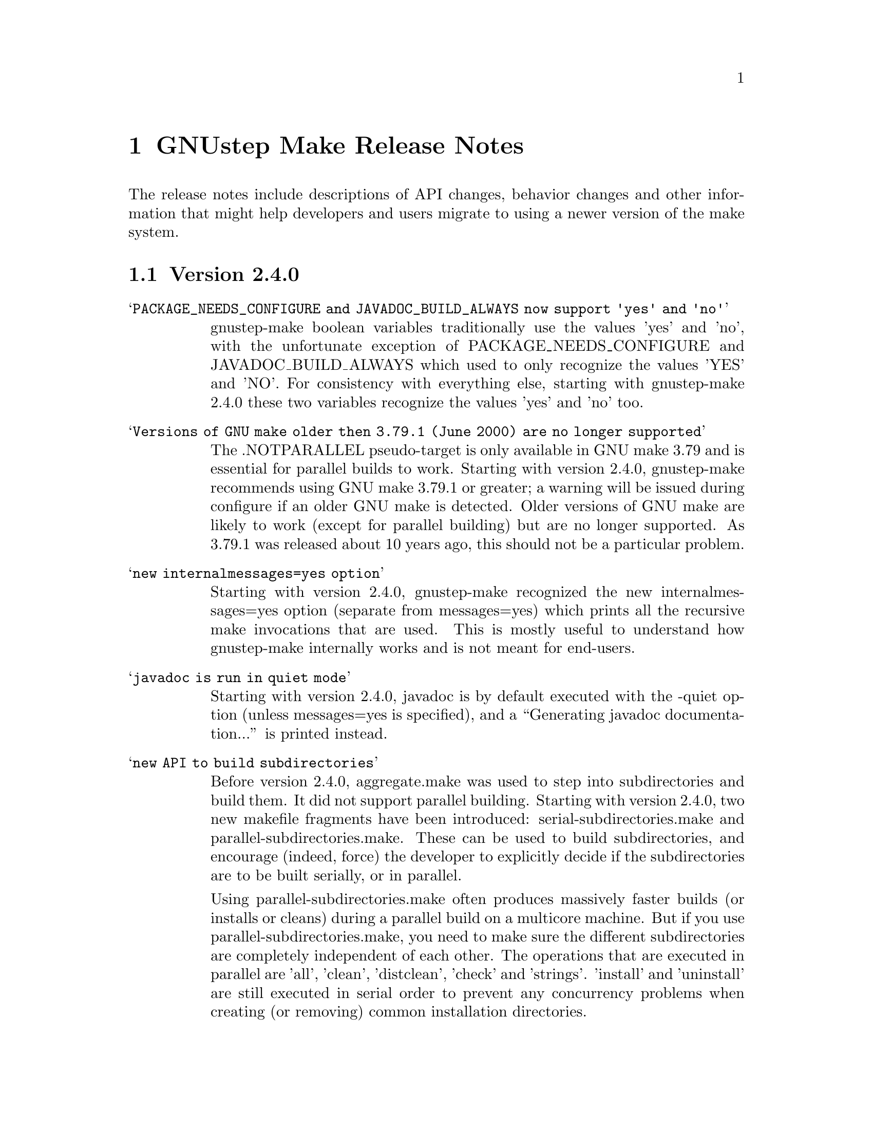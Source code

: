 @chapter GNUstep Make Release Notes

The release notes include descriptions of API changes, behavior
changes and other information that might help developers and users
migrate to using a newer version of the make system.

@section Version 2.4.0
@table @samp

@item PACKAGE_NEEDS_CONFIGURE and JAVADOC_BUILD_ALWAYS now support 'yes' and 'no'
gnustep-make boolean variables traditionally use the values 'yes' and
'no', with the unfortunate exception of PACKAGE_NEEDS_CONFIGURE and
JAVADOC_BUILD_ALWAYS which used to only recognize the values 'YES' and
'NO'.  For consistency with everything else, starting with
gnustep-make 2.4.0 these two variables recognize the values 'yes' and
'no' too.

@item Versions of GNU make older then 3.79.1 (June 2000) are no longer supported
The .NOTPARALLEL pseudo-target is only available in GNU make 3.79 and
is essential for parallel builds to work.  Starting with version
2.4.0, gnustep-make recommends using GNU make 3.79.1 or greater; a
warning will be issued during configure if an older GNU make is
detected.  Older versions of GNU make are likely to work (except for
parallel building) but are no longer supported.  As 3.79.1 was
released about 10 years ago, this should not be a particular problem.

@item new internalmessages=yes option
Starting with version 2.4.0, gnustep-make recognized the new
internalmessages=yes option (separate from messages=yes) which prints
all the recursive make invocations that are used.  This is mostly
useful to understand how gnustep-make internally works and is not
meant for end-users.

@item javadoc is run in quiet mode
Starting with version 2.4.0, javadoc is by default executed with the
-quiet option (unless messages=yes is specified), and a ``Generating
javadoc documentation...'' is printed instead.

@item new API to build subdirectories
Before version 2.4.0, aggregate.make was used to step into
subdirectories and build them.  It did not support parallel building.
Starting with version 2.4.0, two new makefile fragments have been
introduced: serial-subdirectories.make and
parallel-subdirectories.make.  These can be used to build
subdirectories, and encourage (indeed, force) the developer to
explicitly decide if the subdirectories are to be built serially, or
in parallel.

Using parallel-subdirectories.make often produces massively faster
builds (or installs or cleans) during a parallel build on a multicore
machine.  But if you use parallel-subdirectories.make, you need to
make sure the different subdirectories are completely independent of
each other.  The operations that are executed in parallel are 'all',
'clean', 'distclean', 'check' and 'strings'.  'install' and
'uninstall' are still executed in serial order to prevent any
concurrency problems when creating (or removing) common installation
directories.

aggregate.make is still available if you want or need to be
backwards-compatible with older versions of gnustep-make.  It is
normally a wrapper around serial-subdirectories.make, but if you
specify 'GNUSTEP_USE_PARALLEL_AGGREGATE = yes' in your GNUmakefile, it
becomes a wrapper around parallel-subdirectories.make.  aggregate.make
will be deprecated in 2012 and removed in 2015, but for the next
couple of years it might be a good solution while you wait for your
users to upgrade their gnustep-make installations.


@item each instance stores object files in its own subdirectory
Before version 2.4.0, there was a single object directory where all
object files where stored.  In the most common case, this directory
was simply ./obj, so if you compiled file source.m, you'd end up with
./obj/source.m.o.  Starting with version 2.4.0, different instances
store their object files in different subdirectories; for example, if
the file was compiled as part of tool ToolA, it would end up in
./obj/ToolA.obj/source.m.o, while if compiled as part of ToolB, it
would end up in ./obj/ToolB.obj/source.m.o.  This allows ToolA and
ToolB to be built in parallel with no race conditions, even if they
share some source files.  There are a number of side effects of this
change.  First of all, in the unlikely event that your GNUmakefile
depends on the location of the object files (bad idea by the way),
you'll have to update it.  Second, if you are reusing a single source
file in multiple instances in the same project, this will now be
compiled multiple times instead of one (on the plus side, you can
fully parallelize the build by just using 'make -j N', without having
to change anything in your GNUmakefile.  On a machine with multiple
cpus/cores this can massively speed up the build).  Finally, the rules
to compile C/ObjC/C++/ObjC++/Windres files are no longer available in
the Master invocation - they are only available when compiling a
specific instance.  It's hard to imagine a situation where this change
of private internals would affect any user; but people with their own
private gnustep-make forks or advanced extensions might be affected.

@item the order in which instances are built is no longer guaranteed
If you build more than one tool in the same GNUmakefile by listing
them all in TOOL_NAME as in ``TOOL_NAME = ToolA ToolB', you need to be
aware that the way the instances are built changed in version 2.4.0.

This change affects applications, bundles, ctools, clibraries,
libraries, services, palettes, test-applications, test-libraries,
test-tools, tools.  It does not affect Java, resource sets or
documentation. [FIXME: frameworks ?]

Before version 2.4.0, instances were always built one after the other
one, exactly in the order specified.  So, in the example ToolA would
be built before ToolB.  Starting with 2.4.0, the instances might be
built completely in parallel if parallel building is enabled.  So, the
order in which they are built is no longer defined and your
GNUmakefile should not depend on the order in which instances are
specified in the GNUmakefile.  Most GNUmakefiles should be unaffected
because they rarely rely on the order in which instances are built.
If your GNUmakefile does depend on the order, you have a few options.
The preferred option is to identify the code or steps that need to be
executed before some of the instances are built and put them into a
before-all:: rule, which is guaranteed to be executed before anything
else.  In this way your serialized code is executed first, and the
build can continue in a completely parallel fashion afterwards.

Another option is to move your instances into separate subdirectories,
and use serial-subdirectories.make to build them.
serial-subdirectories.make will respect the order and always build
them in the order you require.

If you want to disable parallel building altogether, you can add
GNUSTEP_MAKE_PARALLEL_BUILDING=no just after including common.make to
prevent a specific GNUmakefile from doing a parallel build.

Please note that this does not affect the relationship between
instances of different types; if you include library.make before
tool.make, for example, the library (or libraries) will still be built
before the tool (or tools).  It is the order in which the libraries
(or tools) are built that is no longer guaranteed.

@item support for having source files in subdirectories
Starting with version 2.4.0, it is possible to put source files in
subdirectories by specifiying them as in xxx_OBJC_FILES =
Source/Beauty.m.  This syntax does not work on versions before 2.4.0
so you should not use it if you want to support older versions of
gnustep-make; previously you had to create a subproject and add a
GNUmakefile in the subdirectory using subproject.make.  You can now
spread your source files in multiple subdirectories without using
subprojects.

@item support for having header files in subdirectories
Starting with version 2.4.0, it is possible to put header files in
subdirectories by specifiying them as in xxx_HEADER_FILES =
Beauty/Beauty.h.  This syntax does not work on versions before 2.4.0
so you should not use it if you want to support older versions of
gnustep-make.  When headers are put in subdirectories specified in
this way, corresponding subdirectories are created when the header
files are installed.  For example Beauty/Beauty.h would be
automatically installed into
GNUSTEP_HEADERS/HEADER_FILES_INSTALL_DIR/Beauty/Beauty.h.  To get the
same result in versions before 2.4.0 you would have had to manually
create the header installation subdirectories.

@item support for HEADER_FILES_DIR in framework subproject
Before version 2.4.0, specifying xxx_HEADER_FILES_DIR in a framework
subproject would have no effect.  Starting with version 2.4.0, the
variable is now recognized and can be used to have the files in a
subdirectory.  You should avoid using the variable in framework
subprojects if you want to support older versions of gnustep-make.

@item info files renamed adding a gnustep- prefix
To prevent conflicts with other documentation, all the gnustep-make
info files have been renamed adding a gnustep- prefix.  For example,
to access the GNUstep faq using info, you now need to type 'info
gnustep-faq' instead of 'info faq'.  Please note that this info
documentation is in the core/make/Documentation subdirectory and at
the moment is not automatically installed unless you explicitly go in
that subdirectory and install it.

@item better cleaning for texinfo documentation
When you build html documentation from texinfo files, the local
directory containing the html files was not being removed when doing a
'make clean'.  Starting with version 2.4.0, 'make clean' removes the
directory too.

@item debug=no made the default
gnustep-make now builds using debug=no by default.  As a consequence,
on most platforms C/Objective-C/C++ code is now built by default using
-g -O2 instead of just -g.  If you do not want the -O2 flag, you can
simply build using 'make debug=yes'.  You can also use the new
./configure --enable-debug-by-default option to make 'debug=yes' the
default flag that is always used when compiling if nothing else is
specified.  If you do not want the debugging symbols, remember that
you can use the 'make strip=yes' option to have them stripped out from
all object files when they are installed.

@item batch-compilation of Java files
gnustep-make used to compile Java files one by one.  In most Java
compilers this is very suboptimal.  Starting from release 2.4.0,
gnustep-make will compile all Java files in a Java project with a
single Java compiler invocation.  This can significantly speed up
compilation of large projects.  To disable it and get the behaviour of
gnustep-make 2.2.0, please set the variable BATCH_COMPILE_JAVA_FILES
to 'no' (or the variable xxx_BATCH_COMPILE_JAVA_FILES to 'no' to
disable it for a single instance).  Please note that if you are using
the xxx_FILE_FLAGS or xxx_FILE_FILTER_OUT_FLAGS functionality for Java
files, which allows you to customize the compilation flags for each
Java file, then batch compilation is automatically disabled and all
files are compiled separately.

@end table

@section Version 2.2.0
@table @samp

@item libobjc library
You can now specify a particular libobjc library to use with the 
--with-objc-lib-flag in configure.  Make now also automatically uses
-lobjc_gc when using garbage collection.

@item parallel building
Parallel building is supported now.  You can build using the normal make
mechanism, e.g. 'make -j 2'.

@item install -p
gnustep-make now uses 'install -p' by default when installing headers
and other files.  This preserves the file timestamps and can in some
cases reduce spurious rebuilds triggered by reinstalling headers that
have not been modified.  You can use the gnustep-make configure option
--disable-install-p to disable this behaviour and go back to always 
using a standard 'install'.

@item uninstallation of resources
gnustep-make now is more careful and accurate when uninstalling
resources, which means that 'make uninstall' will do a better job at
removing directories that were created during by 'make install'.

@end table

@section Version 2.0.7

@table @samp

@item default installation
New configuration file that allows hardcore developers building
everything from source to specify arbitrary default installation domains
for the software.  You just need to copy the installation-domains.conf
file to the same directory as the GNUstep.conf file, and edit it to
customize the default installation domain (Thanks to Richard for the
idea).

@item --no-print-directory
gnustep-make now uses the --no-print-directory flag when invoking make
recursively, so the output has changed - starting from 2.0.7 it should
be shorter and more readable.

@item change to intermediate object file names 
gnustep-make now supports having in the same project source files with
the same name, but a different extension - for example file.c and
file.m.  The names of intermediate object files have been internally
changed (for example, from file.o to file.c.o) to support this.

@item change in path checking algorithm in GNUstep.sh and GNUstep.csh
GNUstep.sh and GNUstep.csh perform more careful checks for duplicate
paths when adding paths to PATH and other path variables.  Now they
check each path separately before adding it, which in some cases will
produce smaller and less intrusive additions to PATH; in particular,
on FHS filesystem layout, they will never add /usr/bin or other system
paths if they are already there.  If you are in a situation where
there is an overlap between GNUstep paths and system paths and you are
using GNUstep.sh or GNUstep.csh, you may want to check the new values
of PATH, CLASSPATH, GUILE_LOAD_PATH, INFOPATH, LD_LIBRARY_PATH and
similar variables since they may be different from the old ones.

@item test applications linked against gnustep-gui by default
Test applications (that is, applications created using
test-application.make) are now linked against gnustep-gui by default.

@end table

@section Version 2.0.6

@table @samp

@item GNUSTEP_ABSOLUTE_INSTALL_PATHS
Added the --enable-absolute-install-paths option to configure on
Darwin.  Enabling this option modifies the process for building
dynamic libraries so the install_name stored within a library
is an absolute path.  Dynamic libraries with an absolute
install_name can be placed in non-standard locations, but may
not be moved from their designated location.

@item default location of GNUstep.conf on BSD systems
This has been changed to /etc/GNUstep/GNUstep.conf to be consistent
across all Unix systems (except for Apple Mac OS X where it is
installed in /Library/GNUstep/GNUstep.conf).  To install in a
different location, use the --with-config-file=PATH option, as in
--with-config-file=/usr/pkg/etc/GNUstep.conf.

@item make.info renamed to gnustep-make.info
To prevent conflicts with the standard GNU 'make' info documentation,
the gnustep-make one has been renamed.  Now you can access it as in
'info gnustep-make' instead of 'info make', avoiding any conflicts and
confusion.  Please note that this info documentation is in the
core/make/Documentation subdirectory and at the moment is not
automatically installed unless you explicitly go in that subdirectory
and install it.

@end table

@section Version 2.0.5

@table @samp

@item default filesystem layout on apple-apple-apple
The default filesystem layout when using the apple-apple-apple
library-combo has been changed from 'gnustep' to the new 'apple'
filesystem layout, and on darwin the configuration file is by default
installed in /Library/GNUstep/GNUstep.conf instead of
/etc/GNUstep/GNUstep.conf.  Using the 'gnustep' filesystem layout with
the apple-apple-apple library-combo did not make much sense; in
gnustep-make version 2.0.5 and newer, a ./configure on Apple Mac OS X
automatically chooses the right library-combo and filesystem layout to
compile and install Apple native frameworks and applications.

@item ~/GNUstep/GNUstep.sh
This script used to be automatically sourced whenever the main
GNUstep.sh file was sourced.  In gnustep-make version 2 (starting with
2.0.5) the file is no longer sourced.  If you are sourcing GNUstep.sh
at start-up and have a custom shell script that you'd like to source
in addition to GNUstep.sh, please source it in your shell init script
before or after sourcing GNUstep.sh.  The same applies to
~/GNUstep/GNUstep.csh.

@item xxx_NEEDS_GUI
This new variable can be used to specify that a project needs to be
linked against the gui library (or not).  If set to yes, the gui
library will be linked; if set to no, the gui library will not be
linked.  If unspecified, the generic variable NEEDS_GUI is used; if
that is also unspecified, the behaviour depends on the project type
(and is backwards-compatible): applications, bundles, frameworks,
palettes and libraries link automatically against the gui library;
other project types do not.  It is recommended that you set
xxx_NEEDS_GUI for all bundles, frameworks and libraries to clarify how
the linking should be done.

@item NEEDS_GUI
This new variable can be used to specify that all projects built by
this GNUmakefile need to be linked against the gui library (or not).
If set to yes, the gui library will be linked; if set to no, the gui
library will not be linked.  This behaviour can be overridden for
specific project targets by using the xxx_NEEDS_GUI variable (see
above).

@end table

@section Version 2.0.0

Version 2.0.0 is a new major release of gnustep-make which includes a
number of major changes compared to previous 1.x releases.  Most of
the changes are backwards compatible in the sense that old
GNUmakefiles will work with gnustep-make version 1 or 2 when used in
the same conditions (traditional GNUstep filesystem layout).  But
GNUmakefiles might need updating to work with the new filesystem
layout configurations that are allowed by gnustep-make version 2.

@table @samp

@item GNUSTEP_INSTALLATION_DIR
This variable is deprecated in gnustep-make version 2; you should
never use it.  gnustep-make version 2 supports installation domains
that are mapped to filesystem locations in arbitrary ways; for this
reason, specifying a GNUSTEP_INSTALLATION_DIR no longer makes sense.
If you need to relocate the whole installation (for example,
installing into /tmp to prepare a binary package) you should use
DESTDIR, as in 'make install DESTDIR=/tmp'.  To choose an installation
domain, you should use GNUSTEP_INSTALLATION_DOMAIN, as in 'make
install GNUSTEP_INSTALLATION_DOMAIN=LOCAL'.  It's particularly
important that you remove any reference to GNUSTEP_INSTALLATION_DIR
inside your own GNUmakefiles.

If your GNUmakefiles contains references to GNUSTEP_INSTALLATION_DIR
(or similar), you should remove them by replacing them with references
to the actual logical directory into which you want to install.  For
example, if your GNUmakefile is trying to install something into
GNUSTEP_INSTALLATION_DIR/Library/Libraries, you need to replace it
with GNUSTEP_LIBRARIES.  This is important for non-GNUstep filesystem
layouts (where, eg, GNUSTEP_LIBRARIES should be set to /usr/lib or
/usr/local/lib or /home/nicola/GNUstep/Library/Libraries depending on
the installation domain); in that case, gnustep-make will manage
GNUSTEP_LIBRARIES for you.  Please check the file @file{filesystem}
for more information on the available variables.

@item GNUSTEP_xxx_ROOT
The variables GNUSTEP_SYSTEM_ROOT, GNUSTEP_LOCAL_ROOT,
GNUSTEP_NETWORK_ROOT, GNUSTEP_USER_ROOT and GNUSTEP_ROOT are
deprecated in gnustep-make version 2 and you should never use them.
gnustep-make version 2 supports installation domains that are mapped
to filesystem locations in arbitrary ways; for this reason, a variable
like GNUSTEP_SYSTEM_ROOT has no longer any use.

If your GNUmakefiles contains references to GNUSTEP_SYSTEM_ROOT (or
similar), you should remove them by replacing them with references to
the actual logical directory into which you want to install.  For
example, if your GNUmakefile is trying to install something into
GNUSTEP_SYSTEM_ROOT/Library/Libraries, you need to replace it with
GNUSTEP_SYSTEM_LIBRARIES.  Please check the file @file{filesystem} for
more information on the available variables.

@item gnustep-make ./configure and install options
The options to configure (and make install), particularly the ones to
determine the filesystem layout, have been radically changed in
gnustep-make version 2.  If you have a building or packaging script
for gnustep-make, you need to make sure you replace your old
./configure options with the new ones.  In particular, the
--with-system-root, --with-local-root and --with-network-root
configure options have been replaced by the more powerful
--with-layout configure option.  Also, configure no longer imports an
existing configuration file so you need to make sure that you pass all
the options every time.  'make install special_prefix=xxx' has been
replaced by 'make install DESTDIR=xxx'.

@item make debug=yes is now the default
The default used to be 'make debug=no'; this has now been changed to
be 'make debug=yes'.  To get the traditional behaviour, please use
'make debug=no'.

@item RPM support rewritten
The RPM support has been rewritten so if you're using gnustep-make
to automatically generate RPM packages for your software, you may
want to review the process.  In particular, there is no longer
a distinction between debug and non-debug packages.

@item xxx_PREPROCESS_INFO_PLIST
This variable is now obsolete and can be removed; gnustep-make version 2
can automatically detect plists that need preprocessing.

@item Framework default version
The default framework resource version changed from 'A' to
INTERFACE_VERSION (which is set, by default, to '0').

@item Microsoft Windows updates
If you are using Microsoft Windows, you probably want to check
the new installation instructions and reinstall everything.

@item Java tools location changed
Java tools are now installed into GNUSTEP_JAVA rather than
in a subdirectory of GNUSTEP_TOOLS.

@item resource-set.make install directory
The variable xxx_RESOURCE_FILES_INSTALL_DIR for resource-set.make has
been deprecated in favour of xxx_INSTALL_DIR.  For backwards
compatibility, you may want to set them both:

xxx_INSTALL_DIR = $(GNUSTEP_LIBRARY)/Libraries/Resources/xxx

xxx_RESOURCE_FILES_INSTALL_DIR = /Library/Libraries/Resources/xxx

@item INSTALL_ROOT_DIR
All instances of INSTALL_ROOT_DIR in user's makefiles should be
replaced with DESTDIR.

@item GNUSTEP_FLATTENED
All checks for GNUSTEP_FLATTENED should be updated to check the new
variable GNUSTEP_IS_FLATTENED instead, and to compare it explicitly to
'yes' and 'no', and assume that '' means 'yes'.

@item ./shared_obj
The ./shared_obj, ./shared_debug_obj directories and similar are no longer
created.  You can use ./obj instead.

@item library names
All libraries now have the same name.

@item application names
All applications now have the same name.

@end table

@ifinfo
Copyright @copyright{} 2007 Free Software Foundation

Copying and distribution of this file, with or without modification,
are permitted in any medium without royalty provided the copyright
notice and this notice are preserved.
@end ifinfo


